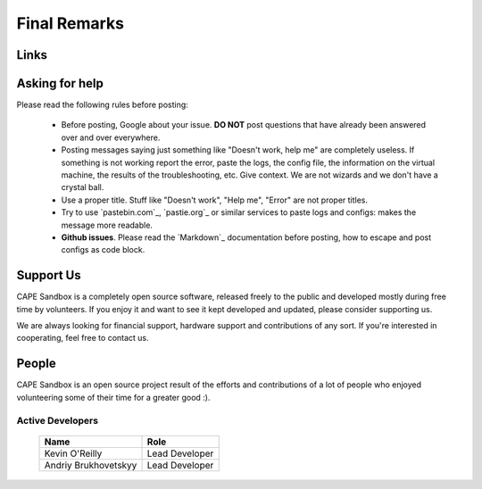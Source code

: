 =============
Final Remarks
=============

Links
=====

.. _`capesandbox.com`: https://capesandbox.com
.. _`github.com/kevoreilly/community/`: https://github.com/kevoreilly/community/
.. _`github.com/kevoreilly`: https://github.com/kevoreilly/CAPEv2/

.. _join_the_discussion:

Asking for help
===================

Please read the following rules before posting:

 * Before posting, Google about your issue. **DO NOT** post questions that
   have already been answered over and over everywhere.
 * Posting messages saying just something like "Doesn't work, help me" are completely
   useless. If something is not working report the error, paste the logs,
   the config file, the information on the virtual machine, the
   results of the troubleshooting, etc. Give context. We are not wizards and we
   don't have a crystal ball.
 * Use a proper title. Stuff like "Doesn't work", "Help me", "Error" are not
   proper titles.
 * Try to use `pastebin.com`_, `pastie.org`_ or similar services to paste
   logs and configs: makes the message more readable.
 * **Github issues**. Please read the `Markdown`_
   documentation before posting, how to escape and post configs as code block.


Support Us
==========

CAPE Sandbox is a completely open source software, released freely to the public
and developed mostly during free time by volunteers. If you enjoy it and want to
see it kept developed and updated, please consider supporting us.

We are always looking for financial support, hardware support and contributions of
any sort. If you're interested in cooperating, feel free to contact us.

People
======

CAPE Sandbox is an open source project result of the efforts and contributions
of a lot of people who enjoyed volunteering some of their time for a greater
good :).

Active Developers
-----------------

    +------------------------------+--------------------+
    | Name                         | Role               |
    +==============================+====================+
    | Kevin O'Reilly               | Lead Developer     |
    +------------------------------+--------------------+
    | Andriy Brukhovetskyy         | Lead Developer     |
    +------------------------------+--------------------+
